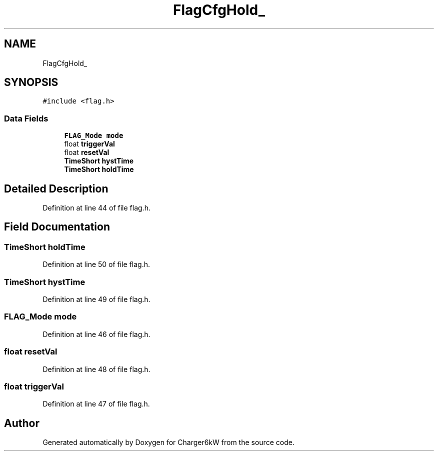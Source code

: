 .TH "FlagCfgHold_" 3 "Sun Nov 29 2020" "Version 9" "Charger6kW" \" -*- nroff -*-
.ad l
.nh
.SH NAME
FlagCfgHold_
.SH SYNOPSIS
.br
.PP
.PP
\fC#include <flag\&.h>\fP
.SS "Data Fields"

.in +1c
.ti -1c
.RI "\fBFLAG_Mode\fP \fBmode\fP"
.br
.ti -1c
.RI "float \fBtriggerVal\fP"
.br
.ti -1c
.RI "float \fBresetVal\fP"
.br
.ti -1c
.RI "\fBTimeShort\fP \fBhystTime\fP"
.br
.ti -1c
.RI "\fBTimeShort\fP \fBholdTime\fP"
.br
.in -1c
.SH "Detailed Description"
.PP 
Definition at line 44 of file flag\&.h\&.
.SH "Field Documentation"
.PP 
.SS "\fBTimeShort\fP holdTime"

.PP
Definition at line 50 of file flag\&.h\&.
.SS "\fBTimeShort\fP hystTime"

.PP
Definition at line 49 of file flag\&.h\&.
.SS "\fBFLAG_Mode\fP mode"

.PP
Definition at line 46 of file flag\&.h\&.
.SS "float resetVal"

.PP
Definition at line 48 of file flag\&.h\&.
.SS "float triggerVal"

.PP
Definition at line 47 of file flag\&.h\&.

.SH "Author"
.PP 
Generated automatically by Doxygen for Charger6kW from the source code\&.
